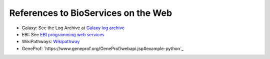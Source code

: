 References to BioServices on the Web
===========================================


* Galaxy: See the Log Archive at `Galaxy log archive <http://wiki.galaxyproject.org/Community/Log/2013/UsingBioServicesWithGalaxy>`_
* EBI: See `EBI programming web services <http://www.ebi.ac.uk/Tools/webservices/tutorials/06_programming/python>`_
* WikiPathways: `Wikipathway <http://wikipathways.tumblr.com/>`_
* GeneProf: `https://www.geneprof.org/GeneProf/webapi.jsp#example-python`_

